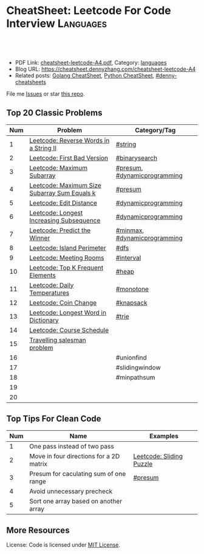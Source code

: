 * CheatSheet: Leetcode For Code Interview                         :Languages:
:PROPERTIES:
:type:     languages
:export_file_name: cheatsheet-leetcode-A4.pdf
:END:

#+BEGIN_HTML
<a href="https://github.com/dennyzhang/cheatsheet.dennyzhang.com/tree/master/cheatsheet-leetcode-A4"><img align="right" width="200" height="183" src="https://www.dennyzhang.com/wp-content/uploads/denny/watermark/github.png" /></a>
<div id="the whole thing" style="overflow: hidden;">
<div style="float: left; padding: 5px"> <a href="https://www.linkedin.com/in/dennyzhang001"><img src="https://www.dennyzhang.com/wp-content/uploads/sns/linkedin.png" alt="linkedin" /></a></div>
<div style="float: left; padding: 5px"><a href="https://github.com/dennyzhang"><img src="https://www.dennyzhang.com/wp-content/uploads/sns/github.png" alt="github" /></a></div>
<div style="float: left; padding: 5px"><a href="https://www.dennyzhang.com/slack" target="_blank" rel="nofollow"><img src="https://www.dennyzhang.com/wp-content/uploads/sns/slack.png" alt="slack"/></a></div>
</div>

<br/><br/>
<a href="http://makeapullrequest.com" target="_blank" rel="nofollow"><img src="https://img.shields.io/badge/PRs-welcome-brightgreen.svg" alt="PRs Welcome"/></a>
#+END_HTML

- PDF Link: [[https://github.com/dennyzhang/cheatsheet.dennyzhang.com/blob/master/cheatsheet-leetcode-A4/cheatsheet-leetcode-A4.pdf][cheatsheet-leetcode-A4.pdf]], Category: [[https://cheatsheet.dennyzhang.com/category/languages/][languages]]
- Blog URL: https://cheatsheet.dennyzhang.com/cheatsheet-leetcode-A4
- Related posts: [[https://cheatsheet.dennyzhang.com/cheatsheet-golang-A4][Golang CheatSheet]], [[https://cheatsheet.dennyzhang.com/cheatsheet-python-A4][Python CheatSheet]], [[https://github.com/topics/denny-cheatsheets][#denny-cheatsheets]]

File me [[https://github.com/dennyzhang/cheatsheet-networking-A4/issues][Issues]] or star [[https://github.com/DennyZhang/cheatsheet-networking-A4][this repo]].
** Top 20 Classic Problems
| Num | Problem                                      | Category/Tag                 |
|-----+----------------------------------------------+------------------------------|
|   1 | [[https://code.dennyzhang.com/reverse-words-in-a-string-ii][Leetcode: Reverse Words in a String II]]       | [[https://code.dennyzhang.com/tag/string][#string]]                      |
|   2 | [[https://code.dennyzhang.com/first-bad-version][Leetcode: First Bad Version]]                  | [[https://code.dennyzhang.com/tag/binarysearch][#binarysearch]]                |
|   3 | [[https://code.dennyzhang.com/maximum-subarray][Leetcode: Maximum Subarray]]                   | [[https://code.dennyzhang.com/tag/presum][#presum]], [[https://code.dennyzhang.com/tag/dynamicprogramming][#dynamicprogramming]] |
|   4 | [[https://code.dennyzhang.com/maximum-size-subarray-sum-equals-k][Leetcode: Maximum Size Subarray Sum Equals k]] | [[https://code.dennyzhang.com/tag/presum][#presum]]                      |
|   5 | [[https://code.dennyzhang.com/edit-distance][Leetcode: Edit Distance]]                      | [[https://code.dennyzhang.com/tag/dynamicprogramming][#dynamicprogramming]]          |
|   6 | [[https://code.dennyzhang.com/longest-increasing-subsequence][Leetcode: Longest Increasing Subsequence]]     | [[https://code.dennyzhang.com/tag/dynamicprogramming][#dynamicprogramming]]          |
|   7 | [[https://code.dennyzhang.com/predict-the-winner][Leetcode: Predict the Winner]]                 | [[https://code.dennyzhang.com/tag/minmax][#minmax]], [[https://code.dennyzhang.com/tag/dynamicprogramming][#dynamicprogramming]] |
|   8 | [[https://code.dennyzhang.com/island-perimeter][Leetcode: Island Perimeter]]                   | [[https://code.dennyzhang.com/tag/dfs][#dfs]]                         |
|   9 | [[https://code.dennyzhang.com/meeting-rooms][Leetcode: Meeting Rooms]]                      | [[https://code.dennyzhang.com/tag/interval][#interval]]                    |
|  10 | [[https://code.dennyzhang.com/top-k-frequent-elements][Leetcode: Top K Frequent Elements]]            | [[https://code.dennyzhang.com/tag/heap][#heap]]                        |
|  11 | [[https://code.dennyzhang.com/daily-temperatures][Leetcode: Daily Temperatures]]                 | [[https://code.dennyzhang.com/tag/monotone][#monotone]]                    |
|  12 | [[https://code.dennyzhang.com/coin-change][Leetcode: Coin Change]]                        | [[https://code.dennyzhang.com/tag/knapsack][#knapsack]]                    |
|  13 | [[https://code.dennyzhang.com/longest-word-in-dictionary][Leetcode: Longest Word in Dictionary]]         | [[https://code.dennyzhang.com/tag/trie][#trie]]                        |
|  14 | [[https://code.dennyzhang.com/course-schedule][Leetcode: Course Schedule]]                    |                              |
|  15 | [[https://en.wikipedia.org/wiki/Travelling_salesman_problem][Travelling salesman problem]]                  |                              |
|  16 |                                              | #unionfind                   |
|  17 |                                              | #slidingwindow               |
|  18 |                                              | #minpathsum                  |
|  19 |                                              |                              |
|  20 |                                              |                              |
#+TBLFM: $1=@-1$1+1;N

[[https://cheatsheet.dennyzhang.com/cheatsheet-leetcode-A4][https://cdn.dennyzhang.com/images/brain/denny_leetcode.png]]
#+BEGIN_HTML
<a href="https://cheatsheet.dennyzhang.com"><img align="right" width="185" height="37" src="https://raw.githubusercontent.com/dennyzhang/cheatsheet.dennyzhang.com/master/images/cheatsheet_dns.png"></a>
#+END_HTML
** Top Tips For Clean Code
| Num | Name                                    | Examples                 |
|-----+-----------------------------------------+--------------------------|
|   1 | One pass instead of two pass            |                          |
|   2 | Move in four directions for a 2D matrix | [[https://code.dennyzhang.com/sliding-puzzle][Leetcode: Sliding Puzzle]] |
|   3 | Presum for caculating sum of one range  | [[https://code.dennyzhang.com/tag/presum][#presum]]                  |
|   4 | Avoid unnecessary precheck              |                          |
|   5 | Sort one array based on another array   |                          |
#+TBLFM: $1=@-1$1+1;N
** More Resources
License: Code is licensed under [[https://www.dennyzhang.com/wp-content/mit_license.txt][MIT License]].

#+BEGIN_HTML
<a href="https://cheatsheet.dennyzhang.com"><img align="right" width="201" height="268" src="https://raw.githubusercontent.com/USDevOps/mywechat-slack-group/master/images/denny_201706.png"></a>

<a href="https://cheatsheet.dennyzhang.com"><img align="right" src="https://raw.githubusercontent.com/dennyzhang/cheatsheet.dennyzhang.com/master/images/cheatsheet_dns.png"></a>
#+END_HTML
* org-mode configuration                                           :noexport:
#+STARTUP: overview customtime noalign logdone showall
#+DESCRIPTION:
#+KEYWORDS:
#+LATEX_HEADER: \usepackage[margin=0.6in]{geometry}
#+LaTeX_CLASS_OPTIONS: [8pt]
#+LATEX_HEADER: \usepackage[english]{babel}
#+LATEX_HEADER: \usepackage{lastpage}
#+LATEX_HEADER: \usepackage{fancyhdr}
#+LATEX_HEADER: \pagestyle{fancy}
#+LATEX_HEADER: \fancyhf{}
#+LATEX_HEADER: \rhead{Updated: \today}
#+LATEX_HEADER: \rfoot{\thepage\ of \pageref{LastPage}}
#+LATEX_HEADER: \lfoot{\href{https://github.com/dennyzhang/cheatsheet.dennyzhang.com/tree/master/cheatsheet-leetcode-A4}{GitHub: https://github.com/dennyzhang/cheatsheet.dennyzhang.com/tree/master/cheatsheet-leetcode-A4}}
#+LATEX_HEADER: \lhead{\href{https://cheatsheet.dennyzhang.com/cheatsheet-slack-A4}{Blog URL: https://cheatsheet.dennyzhang.com/cheatsheet-leetcode-A4}}
#+AUTHOR: Denny Zhang
#+EMAIL:  denny@dennyzhang.com
#+TAGS: noexport(n)
#+PRIORITIES: A D C
#+OPTIONS:   H:3 num:t toc:nil \n:nil @:t ::t |:t ^:t -:t f:t *:t <:t
#+OPTIONS:   TeX:t LaTeX:nil skip:nil d:nil todo:t pri:nil tags:not-in-toc
#+EXPORT_EXCLUDE_TAGS: exclude noexport
#+SEQ_TODO: TODO HALF ASSIGN | DONE BYPASS DELEGATE CANCELED DEFERRED
#+LINK_UP:
#+LINK_HOME:
